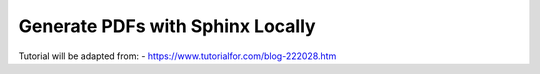 
Generate PDFs with Sphinx Locally
=================================

Tutorial will be adapted from:
- https://www.tutorialfor.com/blog-222028.htm